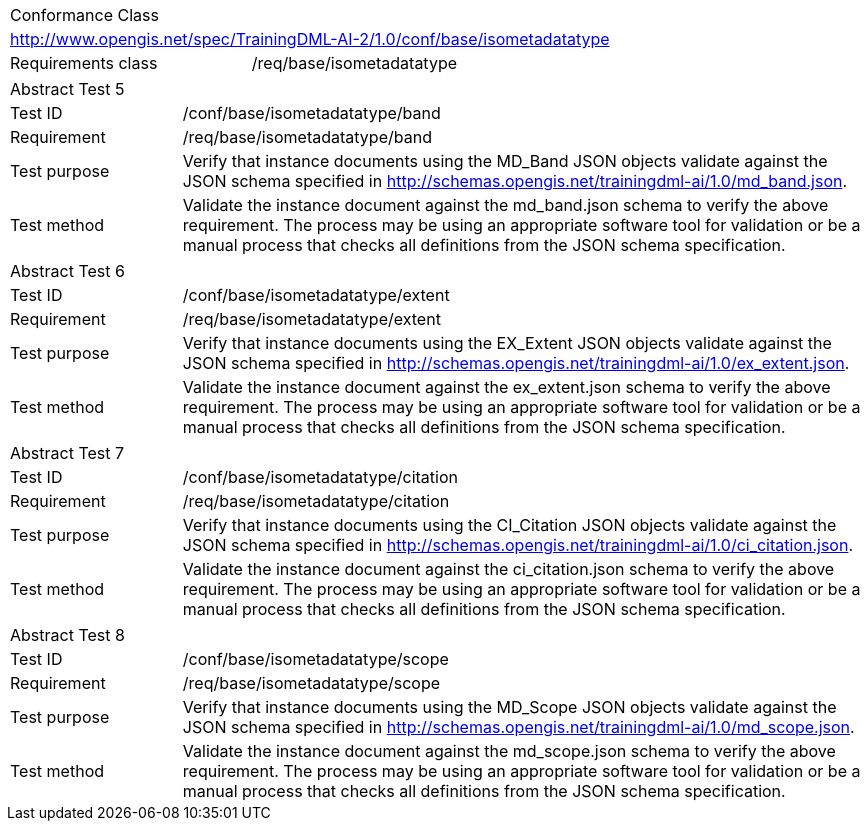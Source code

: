 [width="100%",cols="40%,60%",]
|===
2+|Conformance Class
2+|http://www.opengis.net/spec/TrainingDML-AI-2/1.0/conf/base/isometadatatype
|Requirements class |/req/base/isometadatatype
|===

[width="100%",cols="20%,80%",]
|===
2+|Abstract Test 5
|Test ID |/conf/base/isometadatatype/band
|Requirement |/req/base/isometadatatype/band
|Test purpose |Verify that instance documents using the MD_Band JSON objects validate against the JSON schema specified in  http://schemas.opengis.net/trainingdml-ai/1.0/md_band.json.
|Test method |Validate the instance document against the md_band.json schema to verify the above requirement. The process may be using an appropriate software tool for validation or be a manual process that checks all definitions from the JSON schema specification.
|===

[width="100%",cols="20%,80%",]
|===
2+|Abstract Test 6
|Test ID |/conf/base/isometadatatype/extent
|Requirement |/req/base/isometadatatype/extent
|Test purpose |Verify that instance documents using the EX_Extent JSON objects validate against the JSON schema specified in  http://schemas.opengis.net/trainingdml-ai/1.0/ex_extent.json.
|Test method |Validate the instance document against the ex_extent.json schema to verify the above requirement. The process may be using an appropriate software tool for validation or be a manual process that checks all definitions from the JSON schema specification.
|===

[width="100%",cols="20%,80%",]
|===
2+|Abstract Test 7
|Test ID |/conf/base/isometadatatype/citation
|Requirement |/req/base/isometadatatype/citation
|Test purpose |Verify that instance documents using the CI_Citation JSON objects validate against the JSON schema specified in  http://schemas.opengis.net/trainingdml-ai/1.0/ci_citation.json.
|Test method |Validate the instance document against the ci_citation.json schema to verify the above requirement. The process may be using an appropriate software tool for validation or be a manual process that checks all definitions from the JSON schema specification.
|===

[width="100%",cols="20%,80%",]
|===
2+|Abstract Test 8
|Test ID |/conf/base/isometadatatype/scope
|Requirement |/req/base/isometadatatype/scope
|Test purpose |Verify that instance documents using the MD_Scope JSON objects validate against the JSON schema specified in  http://schemas.opengis.net/trainingdml-ai/1.0/md_scope.json.
|Test method |Validate the instance document against the md_scope.json schema to verify the above requirement. The process may be using an appropriate software tool for validation or be a manual process that checks all definitions from the JSON schema specification.
|===